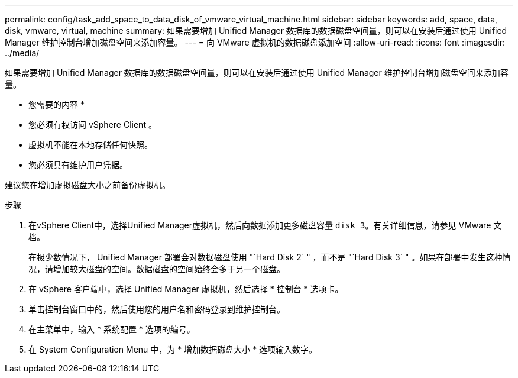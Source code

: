 ---
permalink: config/task_add_space_to_data_disk_of_vmware_virtual_machine.html 
sidebar: sidebar 
keywords: add, space, data, disk, vmware, virtual, machine 
summary: 如果需要增加 Unified Manager 数据库的数据磁盘空间量，则可以在安装后通过使用 Unified Manager 维护控制台增加磁盘空间来添加容量。 
---
= 向 VMware 虚拟机的数据磁盘添加空间
:allow-uri-read: 
:icons: font
:imagesdir: ../media/


[role="lead"]
如果需要增加 Unified Manager 数据库的数据磁盘空间量，则可以在安装后通过使用 Unified Manager 维护控制台增加磁盘空间来添加容量。

* 您需要的内容 *

* 您必须有权访问 vSphere Client 。
* 虚拟机不能在本地存储任何快照。
* 您必须具有维护用户凭据。


建议您在增加虚拟磁盘大小之前备份虚拟机。

.步骤
. 在vSphere Client中，选择Unified Manager虚拟机，然后向数据添加更多磁盘容量 `disk 3`。有关详细信息，请参见 VMware 文档。
+
在极少数情况下， Unified Manager 部署会对数据磁盘使用 "`Hard Disk 2` " ，而不是 "`Hard Disk 3` " 。如果在部署中发生这种情况，请增加较大磁盘的空间。数据磁盘的空间始终会多于另一个磁盘。

. 在 vSphere 客户端中，选择 Unified Manager 虚拟机，然后选择 * 控制台 * 选项卡。
. 单击控制台窗口中的，然后使用您的用户名和密码登录到维护控制台。
. 在主菜单中，输入 * 系统配置 * 选项的编号。
. 在 System Configuration Menu 中，为 * 增加数据磁盘大小 * 选项输入数字。

